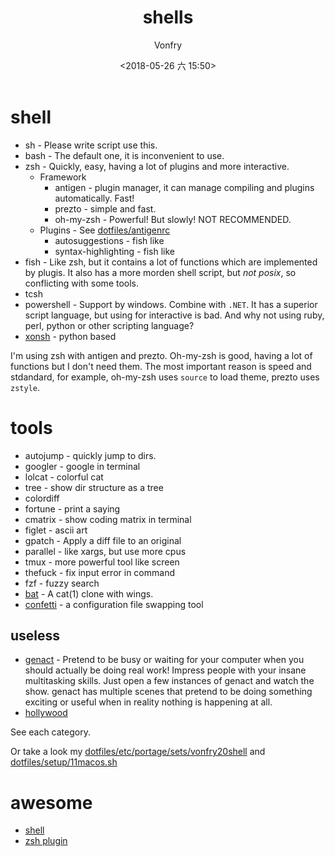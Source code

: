 #+TITLE: shells
#+AUTHOR: Vonfry
#+DATE: <2018-05-26 六 15:50>

* shell

- sh - Please write script use this.
- bash - The default one, it is inconvenient to use.
- zsh - Quickly, easy, having a lot of plugins and more interactive.
  - Framework
    - antigen - plugin manager, it can manage compiling and plugins automatically. Fast!
    - prezto - simple and fast.
    - oh-my-zsh - Powerful! But slowly! NOT RECOMMENDED.
  - Plugins - See [[https://github.com/VonFry/dotfiles/blob/master/antigenrc][dotfiles/antigenrc]]
    - autosuggestions - fish like
    - syntax-highlighting - fish like
- fish - Like zsh, but it contains a lot of functions which are implemented by plugis. It also has a more morden shell script, but /not posix/, so conflicting with some tools.
- tcsh
- powershell - Support by windows. Combine with ~.NET~. It has a superior script language, but using for interactive is bad. And why not using ruby, perl, python or other scripting language?
- [[http://xon.sh/][xonsh]] - python based

I'm using zsh with antigen and prezto. Oh-my-zsh is good, having a lot of functions but I don't need them. The most important reason is speed and stdandard, for example, oh-my-zsh uses ~source~ to load theme, prezto uses ~zstyle~.

* tools

- autojump - quickly jump to dirs.
- googler - google in terminal
- lolcat - colorful cat
- tree - show dir structure as a tree
- colordiff
- fortune - print a saying
- cmatrix - show coding matrix in terminal
- figlet - ascii art
- gpatch - Apply a diff file to an original
- parallel - like xargs, but use more cpus
- tmux - more powerful tool like screen
- thefuck - fix input error in command
- fzf - fuzzy search
- [[https://github.com/sharkdp/bat][bat]] - A cat(1) clone with wings.
- [[https://github.com/aviaviavi/confetti][confetti]] - a configuration file swapping tool

** useless
- [[https://github.com/svenstaro/genact][genact]] - Pretend to be busy or waiting for your computer when you should actually be doing real work! Impress people with your insane multitasking skills. Just open a few instances of genact and watch the show. genact has multiple scenes that pretend to be doing something exciting or useful when in reality nothing is happening at all.
- [[https://github.com/dustinkirkland/hollywood][hollywood]]


See each category.

Or take a look my [[https://github.com/VonFry/dotfiles/blob/master/etc/portage/sets/vonfry20shell][dotfiles/etc/portage/sets/vonfry20shell]] and [[https://github.com/VonFry/dotfiles/blob/master/setup/11macos.sh][dotfiles/setup/11macos.sh]]
* awesome
- [[https://github.com/alebcay/awesome-shell][shell]]
- [[https://github.com/unixorn/awesome-zsh-plugins][zsh plugin]]
